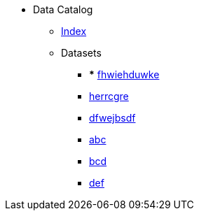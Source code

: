 [.truncate]
* Data Catalog
** xref:data-catalog/pages/fhwiehduwke.adoc[Index]
** Datasets
*** *** xref::fhwiehduwke.adoc[fhwiehduwke]
*** xref::herrcgre.adoc[herrcgre]

*** xref::dfwejbsdf.adoc[dfwejbsdf]

*** xref::abc.adoc[abc]

*** xref::bcd.adoc[bcd]

*** xref::def.adoc[def]

